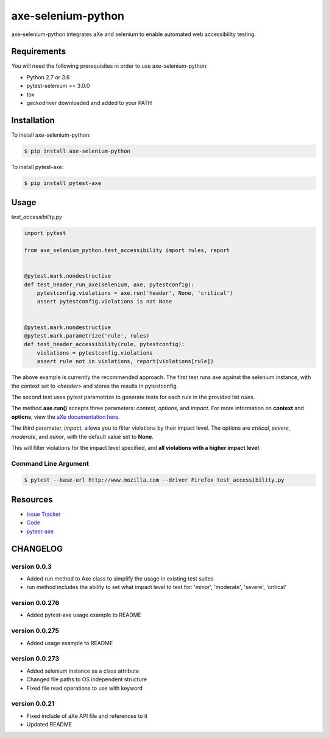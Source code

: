 axe-selenium-python
====================

axe-selenium-python integrates aXe and selenium to enable automated web accessibility testing.

.. image:: https://img.shields.io/badge/license-MPL%202.0-blue.svg?style=plastic
   :target: https://github.com/kimberlythegeek/axe-selenium-python/blob/master/LICENSE.txt
   :alt: License
.. image:: https://img.shields.io/pypi/v/axe-selenium-python.svg?style=plastic
   :target: https://pypi.org/project/axe-selenium-python/
   :alt: PyPI
.. image:: https://img.shields.io/pypi/wheel/axe-selenium-python.svg?style=plastic
   :target: https://pypi.org/project/axe-selenium-python/
   :alt: wheel
.. image:: https://img.shields.io/travis/kimberlythegeek/axe-selenium-python.svg?style=plastic
   :target: https://travis-ci.org/kimberlythegeek/axe-selenium-python/
   :alt: Travis
.. image:: https://img.shields.io/github/issues-raw/kimberlythegeek/axe-selenium-python.svg?style=plastic
   :target: https://github.com/kimberlythegeek/axe-selenium-python/issues
   :alt: Issues


Requirements
------------

You will need the following prerequisites in order to use axe-selenium-python:

- Python 2.7 or 3.6
- pytest-selenium >= 3.0.0
- tox
- geckodriver downloaded and added to your PATH

Installation
------------

To install axe-selenium-python:

.. code-block:: bash

  $ pip install axe-selenium-python

To install pytest-axe:

.. code-block:: bash

  $ pip install pytest-axe


Usage
------
*test_accessibility.py*

.. code-block:: python

    import pytest

    from axe_selenium_python.test_accessibility import rules, report


    @pytest.mark.nondestructive
    def test_header_run_axe(selenium, axe, pytestconfig):
        pytestconfig.violations = axe.run('header', None, 'critical')
        assert pytestconfig.violations is not None


    @pytest.mark.nondestructive
    @pytest.mark.parametrize('rule', rules)
    def test_header_accessibility(rule, pytestconfig):
        violations = pytestconfig.violations
        assert rule not in violations, report(violations[rule])


The above example is currently the recommended approach. The first test runs axe
against the selenium instance, with the context set to *<header>* and stores
the results in pytestconfig.

The second test uses pytest parametrize to generate tests for each rule in the
provided list *rules*.

The method **axe.run()** accepts three parameters: *context*, *options*, and
*impact*. For more information on **context** and **options**, view the `aXe
documentation here <https://github.com/dequelabs/axe-core/blob/master/doc/API.md#parameters-axerun>`_.

The third parameter, *impact*, allows you to filter violations by their impact
level. The options are *critical*, *severe*, *moderate*, and *minor*, with the
default value set to **None**.

This will filter violations for the impact level specified, and **all violations with a higher impact level**.

Command Line Argument
*********************

.. code-block:: bash

  $ pytest --base-url http://www.mozilla.com --driver Firefox test_accessibility.py



Resources
---------

- `Issue Tracker <http://github.com/kimberlythegeek/axe-selenium-python/issues>`_
- `Code <http://github.com/kimberlythegeek/axe-selenium-python/>`_
- `pytest-axe <http://github.com/kimberlythegeek/pytest-axe/>`_


CHANGELOG
---------

version 0.0.3
****************
- Added run method to Axe class to simplify the usage in existing test suites
- run method includes the ability to set what impact level to test for: 'minor', 'moderate', 'severe', 'critical'

version 0.0.276
****************
- Added pytest-axe usage example to README

version 0.0.275
****************
- Added usage example to README

version 0.0.273
****************
- Added selenium instance as a class attribute
- Changed file paths to OS independent structure
- Fixed file read operations to use with keyword


version 0.0.21
***************
- Fixed include of aXe API file and references to it
- Updated README


